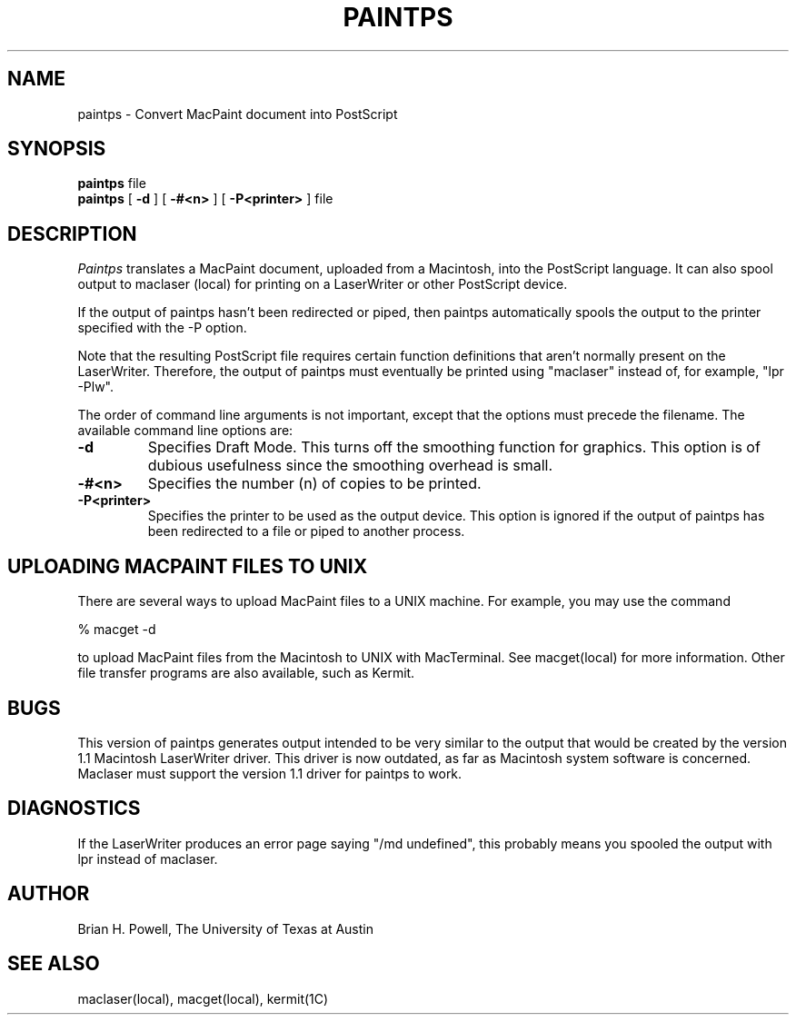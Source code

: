 .TH PAINTPS local "31 March 1987"
.UC 4
.SH NAME
paintps - Convert MacPaint document into PostScript
.SH SYNOPSIS
.B paintps
file
.br
.B paintps
[
.B \-d
] [
.BI \-#<n>
] [
.BI \-P<printer>
] file
.SH DESCRIPTION
.I Paintps
translates a MacPaint document, uploaded from a Macintosh,
into the PostScript language.  It can also spool output to maclaser (local)
for printing on a LaserWriter or other PostScript device.
.PP
If the output of paintps hasn't been redirected or piped, then paintps
automatically spools the output to the printer specified with the -P option.
.PP
Note that the resulting PostScript file requires certain function
definitions that aren't normally present on the LaserWriter.  Therefore,
the output of paintps must eventually be printed using "maclaser" instead of,
for example, "lpr -Plw".
.PP
The order of command line arguments is not important, except that the options
must precede the filename.  The available command line options are:
.TP
.B -d
Specifies Draft Mode.  This turns off the smoothing function for graphics.
This option is of dubious usefulness since the smoothing overhead is small.
.TP
.BI -#<n>
Specifies the number (n) of copies to be printed.
.TP
.BI -P<printer>
Specifies the printer to be used as the output device.  This option is ignored
if the output of paintps has been redirected to a file or piped to another
process.
.SH UPLOADING\ MACPAINT\ FILES\ TO\ UNIX
There are several ways to upload MacPaint files to a UNIX machine.
For example, you may use the command
.PP
% macget -d
.PP
to upload MacPaint files from the Macintosh to UNIX with MacTerminal.  See
macget(local) for more information.  Other file transfer programs are also
available, such as Kermit.
.SH BUGS
This version of paintps generates output intended to be very similar to the
output that would be created by the version 1.1 Macintosh LaserWriter driver.
This
driver is now outdated, as far as Macintosh system software is concerned.
Maclaser must support the version 1.1 driver for paintps to work.
.SH DIAGNOSTICS
If the LaserWriter produces an error page saying "/md undefined", this
probably means you spooled the output with lpr instead of maclaser.
.SH AUTHOR
Brian H. Powell, The University of Texas at Austin
.SH SEE\ ALSO
maclaser(local), macget(local), kermit(1C)
